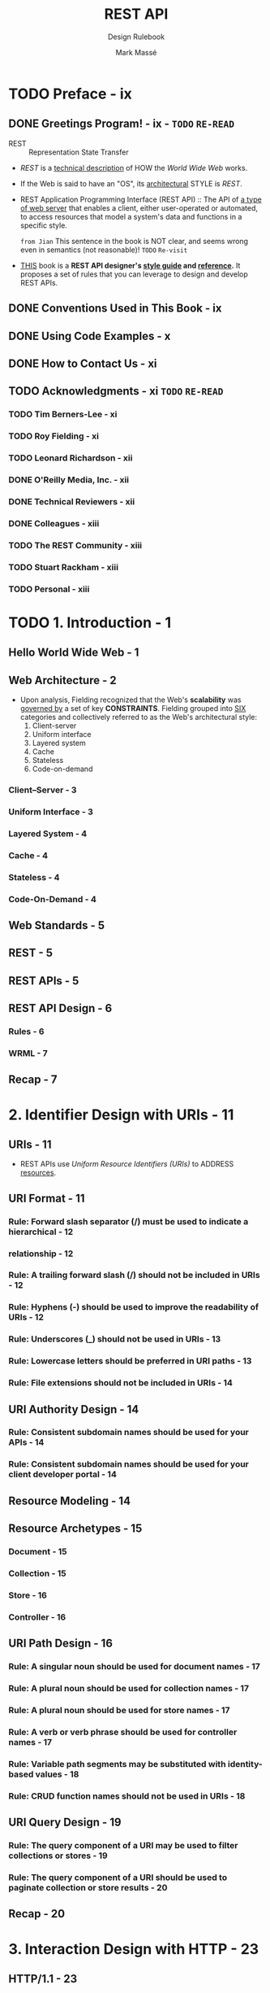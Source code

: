 #+TITLE: REST API
#+SUBTITLE: Design Rulebook
#+AUTHOR: Mark Massé
#+YEAR: 2012
#+PUBLISHER: Packt
#+STARTUP: entitiespretty

* Table of Contents                                      :TOC_4_org:noexport:
- [[Preface - ix][Preface - ix]]
  - [[Greetings Program! - ix - =TODO= =RE-READ=][Greetings Program! - ix - =TODO= =RE-READ=]]
  - [[Conventions Used in This Book - ix][Conventions Used in This Book - ix]]
  - [[Using Code Examples - x][Using Code Examples - x]]
  - [[How to Contact Us - xi][How to Contact Us - xi]]
  - [[Acknowledgments - xi =TODO= =RE-READ=][Acknowledgments - xi =TODO= =RE-READ=]]
    - [[Tim Berners-Lee - xi][Tim Berners-Lee - xi]]
    - [[Roy Fielding - xi][Roy Fielding - xi]]
    - [[Leonard Richardson - xii][Leonard Richardson - xii]]
    - [[O'Reilly Media, Inc. - xii][O'Reilly Media, Inc. - xii]]
    - [[Technical Reviewers - xii][Technical Reviewers - xii]]
    - [[Colleagues - xiii][Colleagues - xiii]]
    - [[The REST Community - xiii][The REST Community - xiii]]
    - [[Stuart Rackham - xiii][Stuart Rackham - xiii]]
    - [[Personal - xiii][Personal - xiii]]
- [[1. Introduction - 1][1. Introduction - 1]]
  - [[Hello World Wide Web - 1][Hello World Wide Web - 1]]
  - [[Web Architecture - 2][Web Architecture - 2]]
    - [[Client–Server - 3][Client–Server - 3]]
    - [[Uniform Interface - 3][Uniform Interface - 3]]
    - [[Layered System - 4][Layered System - 4]]
    - [[Cache - 4][Cache - 4]]
    - [[Stateless - 4][Stateless - 4]]
    - [[Code-On-Demand - 4][Code-On-Demand - 4]]
  - [[Web Standards - 5][Web Standards - 5]]
  - [[REST - 5][REST - 5]]
  - [[REST APIs - 5][REST APIs - 5]]
  - [[REST API Design - 6][REST API Design - 6]]
    - [[Rules - 6][Rules - 6]]
    - [[WRML - 7][WRML - 7]]
  - [[Recap - 7][Recap - 7]]
- [[2. Identifier Design with URIs - 11][2. Identifier Design with URIs - 11]]
  - [[URIs - 11][URIs - 11]]
  - [[URI Format - 11][URI Format - 11]]
    - [[Rule: Forward slash separator (/) must be used to indicate a hierarchical - 12][Rule: Forward slash separator (/) must be used to indicate a hierarchical - 12]]
    - [[relationship - 12][relationship - 12]]
    - [[Rule: A trailing forward slash (/) should not be included in URIs - 12][Rule: A trailing forward slash (/) should not be included in URIs - 12]]
    - [[Rule: Hyphens (-) should be used to improve the readability of URIs - 12][Rule: Hyphens (-) should be used to improve the readability of URIs - 12]]
    - [[Rule: Underscores (_) should not be used in URIs - 13][Rule: Underscores (_) should not be used in URIs - 13]]
    - [[Rule: Lowercase letters should be preferred in URI paths - 13][Rule: Lowercase letters should be preferred in URI paths - 13]]
    - [[Rule: File extensions should not be included in URIs - 14][Rule: File extensions should not be included in URIs - 14]]
  - [[URI Authority Design - 14][URI Authority Design - 14]]
    - [[Rule: Consistent subdomain names should be used for your APIs - 14][Rule: Consistent subdomain names should be used for your APIs - 14]]
    - [[Rule: Consistent subdomain names should be used for your client developer portal - 14][Rule: Consistent subdomain names should be used for your client developer portal - 14]]
  - [[Resource Modeling - 14][Resource Modeling - 14]]
  - [[Resource Archetypes - 15][Resource Archetypes - 15]]
    - [[Document - 15][Document - 15]]
    - [[Collection - 15][Collection - 15]]
    - [[Store - 16][Store - 16]]
    - [[Controller - 16][Controller - 16]]
  - [[URI Path Design - 16][URI Path Design - 16]]
    - [[Rule: A singular noun should be used for document names - 17][Rule: A singular noun should be used for document names - 17]]
    - [[Rule: A plural noun should be used for collection names - 17][Rule: A plural noun should be used for collection names - 17]]
    - [[Rule: A plural noun should be used for store names - 17][Rule: A plural noun should be used for store names - 17]]
    - [[Rule: A verb or verb phrase should be used for controller names - 17][Rule: A verb or verb phrase should be used for controller names - 17]]
    - [[Rule: Variable path segments may be substituted with identity-based values - 18][Rule: Variable path segments may be substituted with identity-based values - 18]]
    - [[Rule: CRUD function names should not be used in URIs - 18][Rule: CRUD function names should not be used in URIs - 18]]
  - [[URI Query Design - 19][URI Query Design - 19]]
    - [[Rule: The query component of a URI may be used to filter collections or stores - 19][Rule: The query component of a URI may be used to filter collections or stores - 19]]
    - [[Rule: The query component of a URI should be used to paginate collection or store results - 20][Rule: The query component of a URI should be used to paginate collection or store results - 20]]
  - [[Recap - 20][Recap - 20]]
- [[3. Interaction Design with HTTP - 23][3. Interaction Design with HTTP - 23]]
  - [[HTTP/1.1 - 23][HTTP/1.1 - 23]]
  - [[Request Methods - 23][Request Methods - 23]]
    - [[Rule: GET and POST must not be used to tunnel other request methods - 24][Rule: GET and POST must not be used to tunnel other request methods - 24]]
    - [[Rule: GET must be used to retrieve a representation of a resource - 24][Rule: GET must be used to retrieve a representation of a resource - 24]]
    - [[Rule: HEAD should be used to retrieve response headers - 25][Rule: HEAD should be used to retrieve response headers - 25]]
    - [[Rule: PUT must be used to both insert and update a stored resource - 25][Rule: PUT must be used to both insert and update a stored resource - 25]]
    - [[Rule: PUT must be used to update mutable resources - 26][Rule: PUT must be used to update mutable resources - 26]]
    - [[Rule: POST must be used to create a new resource in a collection - 26][Rule: POST must be used to create a new resource in a collection - 26]]
    - [[Rule: POST must be used to execute controllers - 26][Rule: POST must be used to execute controllers - 26]]
    - [[Rule: DELETE must be used to remove a resource from its parent - 27][Rule: DELETE must be used to remove a resource from its parent - 27]]
    - [[Rule: OPTIONS should be used to retrieve metadata that describes a resource’s available interactions - 27][Rule: OPTIONS should be used to retrieve metadata that describes a resource’s available interactions - 27]]
  - [[Response Status Codes - 28][Response Status Codes - 28]]
    - [[Rule: 200 (“OK”) should be used to indicate nonspecific success - 28][Rule: 200 (“OK”) should be used to indicate nonspecific success - 28]]
    - [[Rule: 200 (“OK”) must not be used to communicate errors in the response body - 28][Rule: 200 (“OK”) must not be used to communicate errors in the response body - 28]]
    - [[Rule: 201 (“Created”) must be used to indicate successful resource creation - 28][Rule: 201 (“Created”) must be used to indicate successful resource creation - 28]]
    - [[Rule: 202 (“Accepted”) must be used to indicate successful start of an asynchronous action - 29][Rule: 202 (“Accepted”) must be used to indicate successful start of an asynchronous action - 29]]
    - [[Rule: 204 (“No Content”) should be used when the response body is intentionally empty - 29][Rule: 204 (“No Content”) should be used when the response body is intentionally empty - 29]]
    - [[Rule: 301 (“Moved Permanently”) should be used to relocate resources - 29][Rule: 301 (“Moved Permanently”) should be used to relocate resources - 29]]
    - [[Rule: 302 (“Found”) should not be used - 29][Rule: 302 (“Found”) should not be used - 29]]
    - [[Rule: 303 (“See Other”) should be used to refer the client to a different URI - 30][Rule: 303 (“See Other”) should be used to refer the client to a different URI - 30]]
    - [[Rule: 304 (“Not Modified”) should be used to preserve bandwidth - 30][Rule: 304 (“Not Modified”) should be used to preserve bandwidth - 30]]
    - [[Rule: 307 (“Temporary Redirect”) should be used to tell clients to re-submit the request to another URI - 30][Rule: 307 (“Temporary Redirect”) should be used to tell clients to re-submit the request to another URI - 30]]
    - [[Rule: 400 (“Bad Request”) may be used to indicate nonspecific failure - 30][Rule: 400 (“Bad Request”) may be used to indicate nonspecific failure - 30]]
    - [[Rule: 401 (“Unauthorized”) must be used when there is a problem with the client’s credentials - 31][Rule: 401 (“Unauthorized”) must be used when there is a problem with the client’s credentials - 31]]
    - [[Rule: 403 (“Forbidden”) should be used to forbid access regardless of authorization state - 31][Rule: 403 (“Forbidden”) should be used to forbid access regardless of authorization state - 31]]
    - [[Rule: 404 (“Not Found”) must be used when a client’s URI cannot be mapped to a resource - 31][Rule: 404 (“Not Found”) must be used when a client’s URI cannot be mapped to a resource - 31]]
    - [[Rule: 405 (“Method Not Allowed”) must be used when the HTTP method is not supported - 31][Rule: 405 (“Method Not Allowed”) must be used when the HTTP method is not supported - 31]]
    - [[Rule: 406 (“Not Acceptable”) must be used when the requested media type cannot be served - 32][Rule: 406 (“Not Acceptable”) must be used when the requested media type cannot be served - 32]]
    - [[Rule: 409 (“Conflict”) should be used to indicate a violation of resource state - 32][Rule: 409 (“Conflict”) should be used to indicate a violation of resource state - 32]]
    - [[Rule: 412 (“Precondition Failed”) should be used to support conditional operations - 32][Rule: 412 (“Precondition Failed”) should be used to support conditional operations - 32]]
    - [[Rule: 415 (“Unsupported Media Type”) must be used when the media type of a request’s payload cannot be processed - 32][Rule: 415 (“Unsupported Media Type”) must be used when the media type of a request’s payload cannot be processed - 32]]
    - [[Rule: 500 (“Internal Server Error”) should be used to indicate API mal-function - 32][Rule: 500 (“Internal Server Error”) should be used to indicate API mal-function - 32]]
    - [[Recap - 33][Recap - 33]]
- [[4. Metadata Design - 35][4. Metadata Design - 35]]
  - [[HTTP Headers - 35][HTTP Headers - 35]]
    - [[Rule: Content-Type must be used - 35][Rule: Content-Type must be used - 35]]
    - [[Rule: Content-Length should be used - 35][Rule: Content-Length should be used - 35]]
    - [[Rule: Last-Modified should be used in responses - 35][Rule: Last-Modified should be used in responses - 35]]
    - [[Rule: ETag should be used in responses - 36][Rule: ETag should be used in responses - 36]]
    - [[Rule: Stores must support conditional PUT requests - 36][Rule: Stores must support conditional PUT requests - 36]]
    - [[Rule: Location must be used to specify the URI of a newly created resource - 37][Rule: Location must be used to specify the URI of a newly created resource - 37]]
    - [[Rule: Cache-Control, Expires, and Date response headers should be used to encourage caching - 37][Rule: Cache-Control, Expires, and Date response headers should be used to encourage caching - 37]]
    - [[Rule: Cache-Control, Expires, and Pragma response headers may be used to discourage caching - 38][Rule: Cache-Control, Expires, and Pragma response headers may be used to discourage caching - 38]]
    - [[Rule: Caching should be encouraged - 38][Rule: Caching should be encouraged - 38]]
    - [[Rule: Expiration caching headers should be used with 200 (“OK”) responses - 38][Rule: Expiration caching headers should be used with 200 (“OK”) responses - 38]]
    - [[Rule: Expiration caching headers may optionally be used with 3xx and 4xx responses - 38][Rule: Expiration caching headers may optionally be used with 3xx and 4xx responses - 38]]
    - [[Rule: Custom HTTP headers must not be used to change the behavior of HTTP methods - 38][Rule: Custom HTTP headers must not be used to change the behavior of HTTP methods - 38]]
  - [[Media Types - 39][Media Types - 39]]
    - [[Media Type Syntax - 39][Media Type Syntax - 39]]
    - [[Registered Media Types - 39][Registered Media Types - 39]]
    - [[Vendor-Specific Media Types - 40][Vendor-Specific Media Types - 40]]
  - [[Media Type Design - 41][Media Type Design - 41]]
    - [[Rule: Application-specific media types should be used - 41][Rule: Application-specific media types should be used - 41]]
    - [[Rule: Media type negotiation should be supported when multiple rep resentations are available - 43][Rule: Media type negotiation should be supported when multiple rep resentations are available - 43]]
    - [[Rule: Media type selection using a query parameter may be supported - 44][Rule: Media type selection using a query parameter may be supported - 44]]
  - [[Recap - 44][Recap - 44]]
- [[5. Representation Design - 47][5. Representation Design - 47]]
  - [[Message Body Format - 47][Message Body Format - 47]]
    - [[Rule: JSON should be supported for resource representation - 47][Rule: JSON should be supported for resource representation - 47]]
    - [[Rule: JSON must be well-formed - 48][Rule: JSON must be well-formed - 48]]
    - [[Rule: XML and other formats may optionally be used for resource representation - 48][Rule: XML and other formats may optionally be used for resource representation - 48]]
    - [[Rule: Additional envelopes must not be created - 49][Rule: Additional envelopes must not be created - 49]]
  - [[Hypermedia Representation - 49][Hypermedia Representation - 49]]
    - [[Rule: A consistent form should be used to represent links - 49][Rule: A consistent form should be used to represent links - 49]]
    - [[Rule: A consistent form should be used to represent link relations - 52][Rule: A consistent form should be used to represent link relations - 52]]
    - [[Rule: A consistent form should be used to advertise links - 53][Rule: A consistent form should be used to advertise links - 53]]
    - [[Rule: A self link should be included in response message body representations - 54][Rule: A self link should be included in response message body representations - 54]]
    - [[Rule: Minimize the number of advertised “entry point” API URIs - 54][Rule: Minimize the number of advertised “entry point” API URIs - 54]]
    - [[Rule: Links should be used to advertise a resource’s available actions in a state-sensitive manner - 55][Rule: Links should be used to advertise a resource’s available actions in a state-sensitive manner - 55]]
  - [[Media Type Representation - 56][Media Type Representation - 56]]
    - [[Rule: A consistent form should be used to represent media type formats - 56][Rule: A consistent form should be used to represent media type formats - 56]]
    - [[Rule: A consistent form should be used to represent media type schemas - 59][Rule: A consistent form should be used to represent media type schemas - 59]]
    - [[Error Representation - 68][Error Representation - 68]]
    - [[Rule: A consistent form should be used to represent errors - 68][Rule: A consistent form should be used to represent errors - 68]]
    - [[Rule: A consistent form should be used to represent error responses - 69][Rule: A consistent form should be used to represent error responses - 69]]
    - [[Rule: Consistent error types should be used for common error conditions - 70][Rule: Consistent error types should be used for common error conditions - 70]]
  - [[Recap - 70][Recap - 70]]
- [[6. Client Concerns - 71][6. Client Concerns - 71]]
  - [[Introduction - 71][Introduction - 71]]
  - [[Versioning - 71][Versioning - 71]]
    - [[Rule: New URIs should be used to introduce new concepts - 71][Rule: New URIs should be used to introduce new concepts - 71]]
    - [[Rule: Schemas should be used to manage representational form versions - 72][Rule: Schemas should be used to manage representational form versions - 72]]
    - [[Rule: Entity tags should be used to manage representational state versions - 72][Rule: Entity tags should be used to manage representational state versions - 72]]
  - [[Security - 72][Security - 72]]
    - [[Rule: OAuth may be used to protect resources - 72][Rule: OAuth may be used to protect resources - 72]]
    - [[Rule: API management solutions may be used to protect resources - 73][Rule: API management solutions may be used to protect resources - 73]]
  - [[Response Representation Composition - 73][Response Representation Composition - 73]]
    - [[Rule: The query component of a URI should be used to support partial responses - 74][Rule: The query component of a URI should be used to support partial responses - 74]]
    - [[Rule: The query component of a URI should be used to embed linked resources - 76][Rule: The query component of a URI should be used to embed linked resources - 76]]
    - [[Processing Hypermedia - 78][Processing Hypermedia - 78]]
    - [[JavaScript Clients - 79][JavaScript Clients - 79]]
    - [[Rule: JSONP should be supported to provide multi-origin read access from JavaScript - 80][Rule: JSONP should be supported to provide multi-origin read access from JavaScript - 80]]
    - [[Rule: CORS should be supported to provide multi-origin read/write ac cess from JavaScript - 82][Rule: CORS should be supported to provide multi-origin read/write ac cess from JavaScript - 82]]
    - [[Recap - 83][Recap - 83]]
- [[7. Final Thoughts - 85][7. Final Thoughts - 85]]
  - [[State of the Art - 85][State of the Art - 85]]
  - [[Uniform Implementation - 86][Uniform Implementation - 86]]
    - [[Principle: REST API designs differ more than necessary - 86][Principle: REST API designs differ more than necessary - 86]]
    - [[Principle: A REST API should be designed, not coded - 87][Principle: A REST API should be designed, not coded - 87]]
    - [[Principle: Programmers and their organizations benefit from consistency - 88][Principle: Programmers and their organizations benefit from consistency - 88]]
    - [[Principle: A REST API should be created using a GUI tool - 89][Principle: A REST API should be created using a GUI tool - 89]]
  - [[Recap - 91][Recap - 91]]
- [[Appendix: My First REST API - 93][Appendix: My First REST API - 93]]

* TODO Preface - ix
** DONE Greetings Program! - ix - =TODO= =RE-READ=
   CLOSED: [2018-11-06 Tue 03:09]
   - REST :: Representation State Transfer

   - /REST/ is a _technical description_ of HOW the /World Wide Web/ works.

   - If the Web is said to have an "OS", its _architectural_ STYLE is /REST/.

   - REST Application Programming Interface (REST API) ::
        The API of _a type of web server_ that enables a client, either
        user-operated or automated, to access resources that model a system's
        data and functions in a specific style.

        =from Jian= This sentence in the book is NOT clear, and seems wrong even
        in semantics (not reasonable)! =TODO= =Re-visit=

   - _THIS_ book is a *REST API designer's _style guide_ and _reference_.*
     It proposes a set of rules that you can leverage to design and develop REST
     APIs.

** DONE Conventions Used in This Book - ix
   CLOSED: [2018-11-06 Tue 03:08]
** DONE Using Code Examples - x
   CLOSED: [2018-11-06 Tue 03:08]
** DONE How to Contact Us - xi
   CLOSED: [2018-11-06 Tue 03:09]
** TODO Acknowledgments - xi =TODO= =RE-READ=
*** TODO Tim Berners-Lee - xi
*** TODO Roy Fielding - xi
*** TODO Leonard Richardson - xii
*** DONE O'Reilly Media, Inc. - xii
    CLOSED: [2018-11-06 Tue 03:11]
*** DONE Technical Reviewers - xii
    CLOSED: [2018-11-06 Tue 03:11]
*** DONE Colleagues - xiii
    CLOSED: [2018-11-06 Tue 03:11]
*** TODO The REST Community - xiii
*** TODO Stuart Rackham - xiii
*** TODO Personal - xiii

* TODO 1. Introduction - 1
** Hello World Wide Web - 1
** Web Architecture - 2
   - Upon analysis, Fielding recognized that the Web's *scalability* was _governed
     by_ a set of key *CONSTRAINTS*. Fielding grouped into _SIX_ categories and
     collectively referred to as the Web's architectural style:
     1. Client-server
     2. Uniform interface
     3. Layered system
     4. Cache
     5. Stateless
     6. Code-on-demand

*** Client–Server - 3
*** Uniform Interface - 3
*** Layered System - 4
*** Cache - 4
*** Stateless - 4
*** Code-On-Demand - 4

** Web Standards - 5
** REST - 5
** REST APIs - 5
** REST API Design - 6
*** Rules - 6
*** WRML - 7

** Recap - 7

* 2. Identifier Design with URIs - 11
** URIs - 11
   - REST APIs use /Uniform Resource Identifiers (URIs)/ to ADDRESS _resources_.

** URI Format - 11
*** Rule: Forward slash separator (/) must be used to indicate a hierarchical - 12
*** relationship - 12
*** Rule: A trailing forward slash (/) should not be included in URIs - 12
*** Rule: Hyphens (-) should be used to improve the readability of URIs - 12
*** Rule: Underscores (_) should not be used in URIs - 13
*** Rule: Lowercase letters should be preferred in URI paths - 13
*** Rule: File extensions should not be included in URIs - 14

** URI Authority Design - 14
*** Rule: Consistent subdomain names should be used for your APIs - 14
*** Rule: Consistent subdomain names should be used for your client developer portal - 14

** Resource Modeling - 14
** Resource Archetypes - 15
*** Document - 15
*** Collection - 15
*** Store - 16
*** Controller - 16

** URI Path Design - 16
*** Rule: A singular noun should be used for document names - 17
*** Rule: A plural noun should be used for collection names - 17
*** Rule: A plural noun should be used for store names - 17
*** Rule: A verb or verb phrase should be used for controller names - 17
*** Rule: Variable path segments may be substituted with identity-based values - 18
*** Rule: CRUD function names should not be used in URIs - 18

** URI Query Design - 19
*** Rule: The query component of a URI may be used to filter collections or stores - 19
*** Rule: The query component of a URI should be used to paginate collection or store results - 20

** Recap - 20

* 3. Interaction Design with HTTP - 23
** HTTP/1.1 - 23
** Request Methods - 23
*** Rule: GET and POST must not be used to tunnel other request methods - 24
*** Rule: GET must be used to retrieve a representation of a resource - 24
*** Rule: HEAD should be used to retrieve response headers - 25
*** Rule: PUT must be used to both insert and update a stored resource - 25
*** Rule: PUT must be used to update mutable resources - 26
*** Rule: POST must be used to create a new resource in a collection - 26
*** Rule: POST must be used to execute controllers - 26
*** Rule: DELETE must be used to remove a resource from its parent - 27
*** Rule: OPTIONS should be used to retrieve metadata that describes a resource’s available interactions - 27

** Response Status Codes - 28
*** Rule: 200 (“OK”) should be used to indicate nonspecific success - 28
*** Rule: 200 (“OK”) must not be used to communicate errors in the response body - 28
*** Rule: 201 (“Created”) must be used to indicate successful resource creation - 28
*** Rule: 202 (“Accepted”) must be used to indicate successful start of an asynchronous action - 29
*** Rule: 204 (“No Content”) should be used when the response body is intentionally empty - 29
*** Rule: 301 (“Moved Permanently”) should be used to relocate resources - 29
*** Rule: 302 (“Found”) should not be used - 29
*** Rule: 303 (“See Other”) should be used to refer the client to a different URI - 30
*** Rule: 304 (“Not Modified”) should be used to preserve bandwidth - 30
*** Rule: 307 (“Temporary Redirect”) should be used to tell clients to re-submit the request to another URI - 30
*** Rule: 400 (“Bad Request”) may be used to indicate nonspecific failure - 30
*** Rule: 401 (“Unauthorized”) must be used when there is a problem with the client’s credentials - 31
*** Rule: 403 (“Forbidden”) should be used to forbid access regardless of authorization state - 31
*** Rule: 404 (“Not Found”) must be used when a client’s URI cannot be mapped to a resource - 31
*** Rule: 405 (“Method Not Allowed”) must be used when the HTTP method is not supported - 31
*** Rule: 406 (“Not Acceptable”) must be used when the requested media type cannot be served - 32
*** Rule: 409 (“Conflict”) should be used to indicate a violation of resource state - 32
*** Rule: 412 (“Precondition Failed”) should be used to support conditional operations - 32
*** Rule: 415 (“Unsupported Media Type”) must be used when the media type of a request’s payload cannot be processed - 32
*** Rule: 500 (“Internal Server Error”) should be used to indicate API mal-function - 32
*** Recap - 33

* 4. Metadata Design - 35
** HTTP Headers - 35
*** Rule: Content-Type must be used - 35
*** Rule: Content-Length should be used - 35
*** Rule: Last-Modified should be used in responses - 35
*** Rule: ETag should be used in responses - 36
*** Rule: Stores must support conditional PUT requests - 36
*** Rule: Location must be used to specify the URI of a newly created resource - 37
*** Rule: Cache-Control, Expires, and Date response headers should be used to encourage caching - 37
*** Rule: Cache-Control, Expires, and Pragma response headers may be used to discourage caching - 38
*** Rule: Caching should be encouraged - 38
*** Rule: Expiration caching headers should be used with 200 (“OK”) responses - 38
*** Rule: Expiration caching headers may optionally be used with 3xx and 4xx responses - 38
*** Rule: Custom HTTP headers must not be used to change the behavior of HTTP methods - 38

** Media Types - 39
*** Media Type Syntax - 39
*** Registered Media Types - 39
*** Vendor-Specific Media Types - 40

** Media Type Design - 41
*** Rule: Application-specific media types should be used - 41
*** Rule: Media type negotiation should be supported when multiple rep resentations are available - 43
*** Rule: Media type selection using a query parameter may be supported - 44

** Recap - 44

* 5. Representation Design - 47
** Message Body Format - 47
*** Rule: JSON should be supported for resource representation - 47
*** Rule: JSON must be well-formed - 48
*** Rule: XML and other formats may optionally be used for resource representation - 48
*** Rule: Additional envelopes must not be created - 49

** Hypermedia Representation - 49
*** Rule: A consistent form should be used to represent links - 49
*** Rule: A consistent form should be used to represent link relations - 52
*** Rule: A consistent form should be used to advertise links - 53
*** Rule: A self link should be included in response message body representations - 54
*** Rule: Minimize the number of advertised “entry point” API URIs - 54
*** Rule: Links should be used to advertise a resource’s available actions in a state-sensitive manner - 55

** Media Type Representation - 56
*** Rule: A consistent form should be used to represent media type formats - 56
*** Rule: A consistent form should be used to represent media type schemas - 59
*** Error Representation - 68
*** Rule: A consistent form should be used to represent errors - 68
*** Rule: A consistent form should be used to represent error responses - 69
*** Rule: Consistent error types should be used for common error conditions - 70

** Recap - 70

* 6. Client Concerns - 71
** Introduction - 71
** Versioning - 71
*** Rule: New URIs should be used to introduce new concepts - 71
*** Rule: Schemas should be used to manage representational form versions - 72
*** Rule: Entity tags should be used to manage representational state versions - 72

** Security - 72
*** Rule: OAuth may be used to protect resources - 72
*** Rule: API management solutions may be used to protect resources - 73

** Response Representation Composition - 73
*** Rule: The query component of a URI should be used to support partial responses - 74
*** Rule: The query component of a URI should be used to embed linked resources - 76
*** Processing Hypermedia - 78
*** JavaScript Clients - 79
*** Rule: JSONP should be supported to provide multi-origin read access from JavaScript - 80
*** Rule: CORS should be supported to provide multi-origin read/write ac cess from JavaScript - 82
*** Recap - 83

* 7. Final Thoughts - 85
** State of the Art - 85
** Uniform Implementation - 86
*** Principle: REST API designs differ more than necessary - 86
*** Principle: A REST API should be designed, not coded - 87
*** Principle: Programmers and their organizations benefit from consistency - 88
*** Principle: A REST API should be created using a GUI tool - 89 

** Recap - 91

* Appendix: My First REST API - 93
